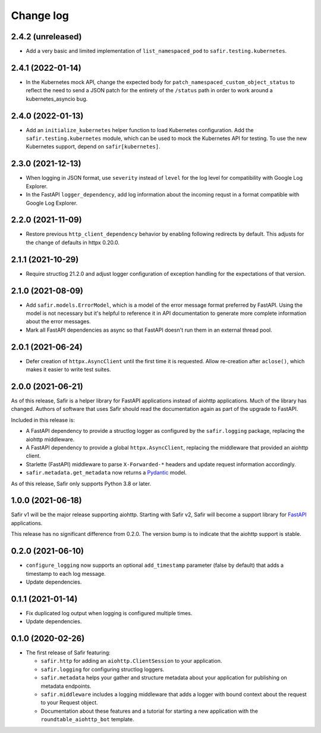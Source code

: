 ##########
Change log
##########

.. Headline template:
   X.Y.Z (YYYY-MM-DD)

2.4.2 (unreleased)
==================

- Add a very basic and limited implementation of ``list_namespaced_pod`` to ``safir.testing.kubernetes``.

2.4.1 (2022-01-14)
==================

- In the Kubernetes mock API, change the expected body for ``patch_namespaced_custom_object_status`` to reflect the need to send a JSON patch for the entirety of the ``/status`` path in order to work around a kubernetes_asyncio bug.

2.4.0 (2022-01-13)
==================

- Add an ``initialize_kubernetes`` helper function to load Kubernetes configuration.
  Add the ``safir.testing.kubernetes`` module, which can be used to mock the Kubernetes API for testing.
  To use the new Kubernetes support, depend on ``safir[kubernetes]``.

2.3.0 (2021-12-13)
==================

- When logging in JSON format, use ``severity`` instead of ``level`` for the log level for compatibility with Google Log Explorer.
- In the FastAPI ``logger_dependency``, add log information about the incoming requst in a format compatible with Google Log Explorer.

2.2.0 (2021-11-09)
==================

- Restore previous ``http_client_dependency`` behavior by enabling following redirects by default.
  This adjusts for the change of defaults in httpx 0.20.0.

2.1.1 (2021-10-29)
==================

- Require structlog 21.2.0 and adjust logger configuration of exception handling for the expectations of that version.

2.1.0 (2021-08-09)
==================

- Add ``safir.models.ErrorModel``, which is a model of the error message format preferred by FastAPI.
  Using the model is not necessary but it's helpful to reference it in API documentation to generate more complete information about the error messages.
- Mark all FastAPI dependencies as async so that FastAPI doesn't run them in an external thread pool.

2.0.1 (2021-06-24)
==================

- Defer creation of ``httpx.AsyncClient`` until the first time it is requested.
  Allow re-creation after ``aclose()``, which makes it easier to write test suites.

2.0.0 (2021-06-21)
==================

As of this release, Safir is a helper library for FastAPI applications instead of aiohttp applications.
Much of the library has changed.
Authors of software that uses Safir should read the documentation again as part of the upgrade to FastAPI.

Included in this release is:

- A FastAPI dependency to provide a structlog logger as configured by the ``safir.logging`` package, replacing the aiohttp middleware.
- A FastAPI dependency to provide a global ``httpx.AsyncClient``, replacing the middleware that provided an aiohttp client.
- Starlette (FastAPI) middleware to parse ``X-Forwarded-*`` headers and update request information accordingly.
- ``safir.metadata.get_metadata`` now returns a Pydantic_ model.

.. _Pydantic: https://pydantic-docs.helpmanual.io/

As of this release, Safir only supports Python 3.8 or later.

1.0.0 (2021-06-18)
==================

Safir v1 will be the major release supporting aiohttp.
Starting with Safir v2, Safir will become a support library for FastAPI_ applications.

.. _FastAPI: https://fastapi.tiangolo.com/

This release has no significant difference from 0.2.0.
The version bump is to indicate that the aiohttp support is stable.

0.2.0 (2021-06-10)
==================

- ``configure_logging`` now supports an optional ``add_timestamp`` parameter (false by default) that adds a timestamp to each log message.
- Update dependencies.

0.1.1 (2021-01-14)
==================

- Fix duplicated log output when logging is configured multiple times.
- Update dependencies.

0.1.0 (2020-02-26)
==================

- The first release of Safir featuring:
  
  - ``safir.http`` for adding an ``aiohttp.ClientSession`` to your application.
  - ``safir.logging`` for configuring structlog loggers.
  - ``safir.metadata`` helps your gather and structure metadata about your application for publishing on metadata endpoints.
  - ``safir.middleware`` includes a logging middleware that adds a logger with bound context about the request to your Request object.
  - Documentation about these features and a tutorial for starting a new application with the ``roundtable_aiohttp_bot`` template.
